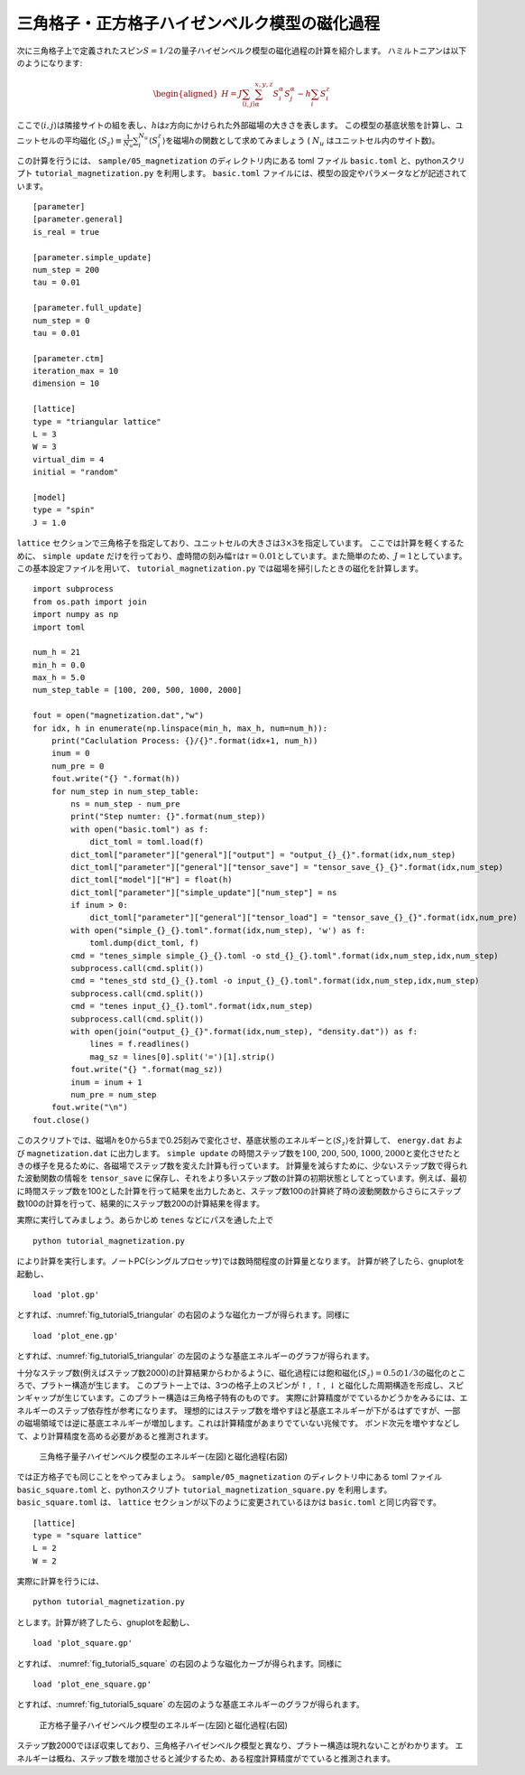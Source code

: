 .. highlight:: none

三角格子・正方格子ハイゼンベルク模型の磁化過程
-----------------------------------------------

次に三角格子上で定義されたスピン\ :math:`S=1/2`\ の量子ハイゼンベルク模型の磁化過程の計算を紹介します。
ハミルトニアンは以下のようになります:

.. math::

   \begin{aligned}
   H = J \sum_{\langle i,j \rangle}\sum_{\alpha}^{x,y,z} {S}_i^{\alpha} {S}_j^{\alpha} - h \sum_i S_i^z\end{aligned}

ここで\ :math:`\langle i, j\rangle`\ は隣接サイトの組を表し、\ :math:`h`\ は\ :math:`z`\ 方向にかけられた外部磁場の大きさを表します。
この模型の基底状態を計算し、ユニットセルの平均磁化 \ :math:`\langle S_z \rangle\equiv \frac{1}{N_u}\sum_i^{N_u} \langle S_i^z \rangle`\ を磁場\ :math:`h`\ の関数として求めてみましょう ( :math:`N_u` はユニットセル内のサイト数)。

この計算を行うには、 ``sample/05_magnetization`` のディレクトリ内にある toml ファイル ``basic.toml`` と、pythonスクリプト ``tutorial_magnetization.py`` を利用します。 ``basic.toml`` ファイルには、模型の設定やパラメータなどが記述されています。

::

    [parameter]
    [parameter.general]
    is_real = true

    [parameter.simple_update]
    num_step = 200
    tau = 0.01

    [parameter.full_update]
    num_step = 0
    tau = 0.01

    [parameter.ctm]
    iteration_max = 10
    dimension = 10

    [lattice]
    type = "triangular lattice"
    L = 3
    W = 3
    virtual_dim = 4
    initial = "random"

    [model]
    type = "spin"
    J = 1.0

``lattice`` セクションで三角格子を指定しており、ユニットセルの大きさは\ :math:`3\times 3`\ を指定しています。
ここでは計算を軽くするために、 ``simple update`` だけを行っており、虚時間の刻み幅\ :math:`\tau`\ は\ :math:`\tau = 0.01`\ としています。また簡単のため、\ :math:`J=1`\ としています。この基本設定ファイルを用いて、 ``tutorial_magnetization.py`` では磁場を掃引したときの磁化を計算します。

::

    import subprocess
    from os.path import join
    import numpy as np
    import toml

    num_h = 21
    min_h = 0.0
    max_h = 5.0
    num_step_table = [100, 200, 500, 1000, 2000]

    fout = open("magnetization.dat","w")
    for idx, h in enumerate(np.linspace(min_h, max_h, num=num_h)):
        print("Caclulation Process: {}/{}".format(idx+1, num_h))
        inum = 0
        num_pre = 0
        fout.write("{} ".format(h))
        for num_step in num_step_table:
            ns = num_step - num_pre
            print("Step numter: {}".format(num_step))
            with open("basic.toml") as f:
                dict_toml = toml.load(f)
            dict_toml["parameter"]["general"]["output"] = "output_{}_{}".format(idx,num_step)
            dict_toml["parameter"]["general"]["tensor_save"] = "tensor_save_{}_{}".format(idx,num_step)
            dict_toml["model"]["H"] = float(h)
            dict_toml["parameter"]["simple_update"]["num_step"] = ns
            if inum > 0:
                dict_toml["parameter"]["general"]["tensor_load"] = "tensor_save_{}_{}".format(idx,num_pre)
            with open("simple_{}_{}.toml".format(idx,num_step), 'w') as f:
                toml.dump(dict_toml, f)
            cmd = "tenes_simple simple_{}_{}.toml -o std_{}_{}.toml".format(idx,num_step,idx,num_step)
            subprocess.call(cmd.split())
            cmd = "tenes_std std_{}_{}.toml -o input_{}_{}.toml".format(idx,num_step,idx,num_step)
            subprocess.call(cmd.split())
            cmd = "tenes input_{}_{}.toml".format(idx,num_step)
            subprocess.call(cmd.split())
            with open(join("output_{}_{}".format(idx,num_step), "density.dat")) as f:
                lines = f.readlines()
                mag_sz = lines[0].split('=')[1].strip()
            fout.write("{} ".format(mag_sz))
            inum = inum + 1
            num_pre = num_step
        fout.write("\n")
    fout.close()

このスクリプトでは、磁場\ :math:`h`\ を0から5まで0.25刻みで変化させ、基底状態のエネルギーと\ :math:`\langle S_z \rangle`\ を計算して、 ``energy.dat`` および ``magnetization.dat`` に出力します。 ``simple update`` の時間ステップ数を\ :math:`100`, :math:`200`, :math:`500`, :math:`1000`, :math:`2000`\ と変化させたときの様子を見るために、各磁場でステップ数を変えた計算も行っています。
計算量を減らすために、少ないステップ数で得られた波動関数の情報を ``tensor_save`` に保存し、それをより多いステップ数の計算の初期状態としてとっています。例えば、最初に時間ステップ数を100とした計算を行って結果を出力したあと、ステップ数100の計算終了時の波動関数からさらにステップ数100の計算を行って、結果的にステップ数200の計算結果を得ます。

実際に実行してみましょう。あらかじめ ``tenes`` などにパスを通した上で

::

    python tutorial_magnetization.py

により計算を実行します。ノートPC(シングルプロセッサ)では数時間程度の計算量となります。
計算が終了したら、gnuplotを起動し、

::

    load 'plot.gp'

とすれば、:numref:`fig_tutorial5_triangular` の右図のような磁化カーブが得られます。同様に

::

    load 'plot_ene.gp'

とすれば、:numref:`fig_tutorial5_triangular` の左図のような基底エネルギーのグラフが得られます。

十分なステップ数(例えばステップ数2000)の計算結果からわかるように、磁化過程には飽和磁化\ :math:`\langle S_z \rangle=0.5`\ の\ :math:`1/3`\ の磁化のところで、プラトー構造が生じます。
このプラトー上では、3つの格子上のスピンが\ :math:`\uparrow`,
:math:`\uparrow`,
:math:`\downarrow`\ と磁化した周期構造を形成し、スピンギャップが生じています。このプラトー構造は三角格子特有のものです。
実際に計算精度がでているかどうかをみるには、エネルギーのステップ依存性が参考になります。
理想的にはステップ数を増やすほど基底エネルギーが下がるはずですが、一部の磁場領域では逆に基底エネルギーが増加します。これは計算精度があまりでていない兆候です。
ボンド次元を増やすなどして、より計算精度を高める必要があると推測されます。

.. figure:: ../../img/tutorial_5_triangular.*
     :name: fig_tutorial5_triangular
     :width: 800px

     三角格子量子ハイゼンベルク模型のエネルギー(左図)と磁化過程(右図)

では正方格子でも同じことをやってみましょう。 ``sample/05_magnetization`` のディレクトリ中にある toml ファイル ``basic_square.toml`` と、pythonスクリプト ``tutorial_magnetization_square.py`` を利用します。
``basic_square.toml`` は、 ``lattice`` セクションが以下のように変更されているほかは ``basic.toml`` と同じ内容です。
::

    [lattice]
    type = "square lattice"
    L = 2
    W = 2

実際に計算を行うには、 ::

   python tutorial_magnetization.py

とします。計算が終了したら、gnuplotを起動し、
::

    load 'plot_square.gp'

とすれば、 :numref:`fig_tutorial5_square` の右図のような磁化カーブが得られます。同様に
::

    load 'plot_ene_square.gp'

とすれば、:numref:`fig_tutorial5_square` の左図のような基底エネルギーのグラフが得られます。

.. figure:: ../../img/tutorial_5_square.*
     :name: fig_tutorial5_square
     :width: 800px

     正方格子量子ハイゼンベルク模型のエネルギー(左図)と磁化過程(右図)

ステップ数2000でほぼ収束しており、三角格子ハイゼンベルク模型と異なり、プラトー構造は現れないことがわかります。
エネルギーは概ね、ステップ数を増加させると減少するため、ある程度計算精度がでていると推測されます。
